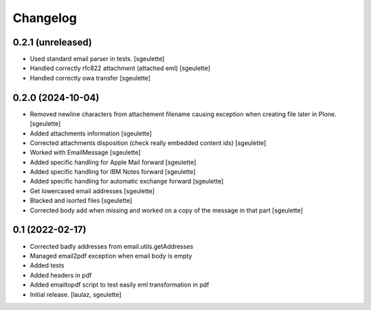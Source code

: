 Changelog
=========


0.2.1 (unreleased)
------------------

- Used standard email parser in tests.
  [sgeulette]
- Handled correctly rfc822 attachment (attached eml)
  [sgeulette]
- Handled correctly owa transfer
  [sgeulette]

0.2.0 (2024-10-04)
------------------

- Removed newline characters from attachement filename causing exception when creating file later in Plone.
  [sgeulette]
- Added attachments information
  [sgeulette]
- Corrected attachments disposition (check really embedded content ids)
  [sgeulette]
- Worked with EmailMessage
  [sgeulette]
- Added specific handling for Apple Mail forward
  [sgeulette]
- Added specific handling for IBM Notes forward
  [sgeulette]
- Added specific handling for automatic exchange forward
  [sgeulette]
- Get lowercased email addresses
  [sgeulette]
- Blacked and isorted files
  [sgeulette]
- Corrected body add when missing and worked on a copy of the message in that part
  [sgeulette]

0.1 (2022-02-17)
----------------

- Corrected badly addresses from email.utils.getAddresses
- Managed email2pdf exception when email body is empty
- Added tests
- Added headers in pdf
- Added emailtopdf script to test easily eml transformation in pdf
- Initial release.
  [laulaz, sgeulette]
